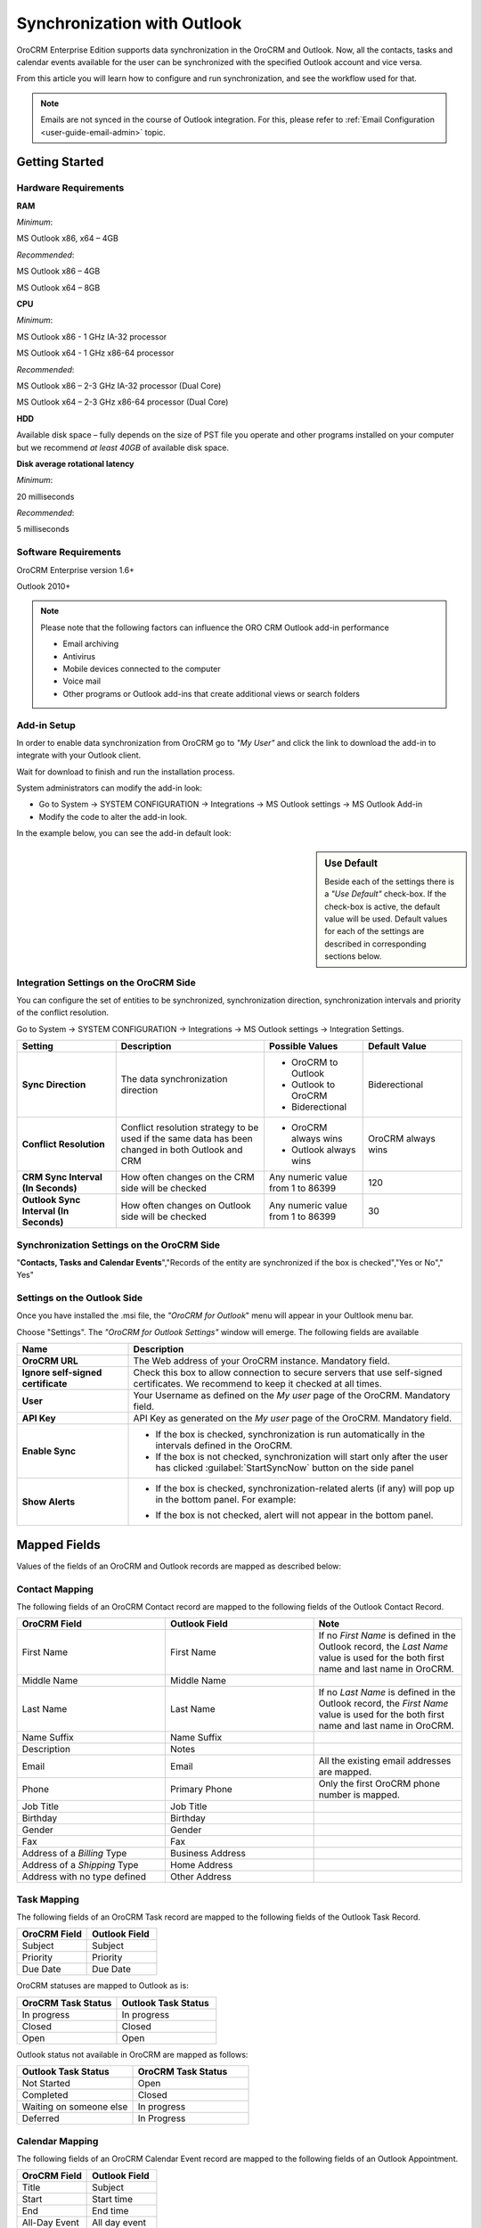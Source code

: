 .. _user-guide-synch-outlook:

Synchronization with Outlook
============================

OroCRM Enterprise Edition supports data synchronization in the OroCRM and Outlook.
Now, all the contacts, tasks and calendar events available for the user can be synchronized with the specified
Outlook account and vice versa. 

From this article you will learn how to configure and run synchronization, and see the workflow used for that.

.. note:: Emails are not synced in the course of Outlook integration. For this, please refer to :ref:`Email Configuration <user-guide-email-admin>` topic.

Getting Started
---------------

Hardware Requirements
^^^^^^^^^^^^^^^^^^^^^

**RAM**

*Minimum*: 

MS Outlook x86, x64 – 4GB

*Recommended*:

MS Outlook x86 – 4GB

MS Outlook x64 – 8GB
 
**CPU**

*Minimum*: 

MS Outlook x86 - 1 GHz IA-32 processor

MS Outlook x64 - 1 GHz x86-64 processor

*Recommended*:

MS Outlook x86 – 2-3 GHz IA-32 processor (Dual Core)

MS Outlook x64 – 2-3 GHz x86-64 processor (Dual Core)

**HDD**

Available disk space – fully depends on the size of PST file you operate and other programs installed on your computer 
but we recommend *at least 40GB* of available disk space.

**Disk average rotational latency**

*Minimum*: 

20 milliseconds

*Recommended*:

5 milliseconds

Software Requirements
^^^^^^^^^^^^^^^^^^^^^

OroCRM Enterprise version 1.6+

Outlook 2010+

.. note::

    Please note that the following factors can influence the ORO CRM Outlook add-in performance
        
    - Email archiving
    
    - Antivirus
    
    - Mobile devices connected to the computer
   
    - Voice mail
    
    - Other programs or Outlook add-ins that create additional views or search folders

Add-in Setup
^^^^^^^^^^^^^

In order to enable data synchronization from OroCRM go to *"My User"* and click the link to download the add-in to 
integrate with your Outlook client. 

Wait for download to finish and run the installation process.

.. image:: ../img/outlook/settings_1_8.png

System administrators can modify the add-in look:

- Go to System → SYSTEM CONFIGURATION → Integrations → MS Outlook settings → MS Outlook Add-in
- Modify the code to alter the add-in look.

In the example below, you can see the add-in default look:

.. image:: ../img/outlook/addin_view.png


.. sidebar:: Use Default

    Beside each of the settings there is a *"Use Default"* check-box. If the check-box is active, the default value will 
    be used. Default values for each of the settings are described in corresponding sections below.  


Integration Settings on the OroCRM Side
^^^^^^^^^^^^^^^^^^^^^^^^^^^^^^^^^^^^^^^

You can configure the set of entities to be synchronized, synchronization direction, synchronization 
intervals and priority of the conflict resolution.

Go to System → SYSTEM CONFIGURATION → Integrations → MS Outlook settings → Integration Settings.


.. csv-table::
  :header: "**Setting**","**Description**","**Possible Values**","**Default Value**" 
  :widths: 20, 30, 20, 20

  "**Sync Direction**","The data synchronization direction","
  
  - OroCRM to Outlook
  - Outlook to OroCRM
  - Biderectional","Biderectional"
  "**Conflict Resolution**","Conflict resolution strategy to be used if the same data has been changed in both 
  Outlook and CRM","
  
  - OroCRM always wins
  
  - Outlook always wins", "OroCRM always wins"
  "**CRM Sync Interval (In Seconds)**","How often changes on the CRM side will be checked","Any numeric value from 1 to 
  86399","120"
  "**Outlook Sync Interval (In Seconds)**","How often changes on Outlook side will be checked","Any numeric value from 1 
  to 86399","30" 
  

Synchronization Settings on the OroCRM Side
^^^^^^^^^^^^^^^^^^^^^^^^^^^^^^^^^^^^^^^^^^^
  
"**Contacts, Tasks and Calendar Events**","Records of the entity are synchronized if the box is checked","Yes or No","
Yes"
  

.. _doc-ms-outlook-add-in-set-up-outlook-side:

Settings on the Outlook Side
^^^^^^^^^^^^^^^^^^^^^^^^^^^^

Once you have installed the .msi file, the *"OroCRM for Outlook*" menu will appear in your Oultlook menu bar. 

.. image:: ../img/outlook/outlook_menu_bar.png

Choose "Settings". The *"OroCRM for Outlook Settings"* window will emerge.  The following fields are available

.. csv-table::
  :header: "**Name**","**Description**" 
  :widths: 10, 30

  "**OroCRM URL**","The Web address of your OroCRM instance. Mandatory field."
  "**Ignore self-signed certificate**","Check this box to allow connection to secure servers that use self-signed 
  certificates. We recommend to keep it checked at all times."
  "**User**","Your Username as defined on the *My user* page of the OroCRM. Mandatory field."
  "**API Key**","API Key as generated on the *My user* page of the OroCRM. Mandatory field."
  "**Enable Sync**","

  - If the box is checked, synchronization is run automatically in the intervals defined in the 
    OroCRM.
  
  - If the box is not checked, synchronization will start only after the user has clicked :guilabel:`StartSyncNow` 
    button on the side panel
  
  "
  "**Show Alerts**","
    
  - If the box is checked, synchronization-related alerts (if any) will pop up in the bottom panel. 
    For example:
    
    |alert|

  - If the box is not checked, alert will not appear in the bottom panel."


  
Mapped Fields
-------------
Values of the fields of an OroCRM and Outlook records are mapped as described below:

.. _outlook-contact-mapping:

Contact Mapping
^^^^^^^^^^^^^^^

The following fields of an OroCRM Contact record are mapped to the following fields of the Outlook Contact Record. 

.. csv-table::
  :header: "**OroCRM Field**","**Outlook Field**","Note"
  :widths: 20, 20, 20
  
  "First Name","First Name","If no *First Name* is defined in the Outlook record, the *Last Name* value is used for 
  the both first name and last name in OroCRM."
  "Middle Name","Middle Name",""
  "Last Name","Last Name","If no *Last Name* is defined in the Outlook record, the *First Name* value is used for 
  the both first name and last name in OroCRM."
  "Name Suffix","Name Suffix",""
  "Description","Notes",""
  "Email","Email","All the existing email addresses are mapped."
  "Phone","Primary Phone","Only the first OroCRM phone number is mapped."
  "Job Title","Job Title",""
  "Birthday","Birthday",""
  "Gender","Gender",""
  "Fax","Fax",""
  "Address of a *Billing* Type","Business Address",""
  "Address of a *Shipping* Type","Home Address",""
  "Address with no type defined","Other Address",""

.. _outlook-task-mapping:
  
Task Mapping  
^^^^^^^^^^^^

The following fields of an OroCRM Task record are mapped to the following fields of the Outlook Task Record. 

.. csv-table::
  :header: "**OroCRM Field**","**Outlook Field**"
  :widths: 20, 20
  
  "Subject","Subject"
  "Priority","Priority"
  "Due Date","Due Date"
  
OroCRM statuses are mapped to Outlook as is:
 
.. csv-table::
  :header: "**OroCRM Task Status**","**Outlook Task Status**"
  :widths: 20, 20
  
  "In progress","In progress"
  "Closed","Closed"
  "Open","Open"

Outlook status not available in OroCRM are mapped as follows:
  
.. csv-table::
  :header: "**Outlook Task Status**","**OroCRM Task Status**"
  :widths: 20, 20
  
  "Not Started","Open"
  "Completed","Closed"
  "Waiting on someone else","In progress"
  "Deferred","In Progress"

.. _outlook-calendar-mapping:
  
Calendar Mapping  
^^^^^^^^^^^^^^^^

The following fields of an OroCRM Calendar Event record are mapped to the following fields of an Outlook Appointment. 

.. csv-table::
  :header: "**OroCRM Field**","**Outlook Field**"
  :widths: 20, 20
  
  "Title","Subject"
  "Start","Start time"
  "End","End time"
  "All-Day Event ","All day event"
  
.. note::
 
     Only a calendar assigned to the specified user is mapped, regardless of access settings. 
     
     Invitations, received by the user are sent to Outlook as regular calendar event.  
  
Synchronization Workflow
------------------------

Synchronization Start
^^^^^^^^^^^^^^^^^^^^^
Synchronization will start automatically, or as soon as the user has clicked :guilabel:`StartSyncNow` 
button on the side panel, subject to the settings defined.

Identifying a Record
^^^^^^^^^^^^^^^^^^^^
For every entity synchronized, there is also a key defined. The key is a set of field values used to identify an entity
record. Fields of a key can be chosen subject to the specific company needs and defined at the back-end.
The following keys are used by default: 

.. csv-table::
  :header: "**Entity**","**Key Fields**" 
  :widths: 10, 30
  
  "Contact","First Name, Last Name, Gender and Birthday"
  "Calendar Event","Title(Subject), Start Time, End Time and whether it is an All-day event"
  "Task","Subject and Task Priority"
  

Every contact, task and calendar event present in OroCRM has a unique ID. When the record is saved in Outlook, the
ID value is saved from OroCRM in the OroCRM_id field.

 
Synchronization from OroCRM to Outlook
^^^^^^^^^^^^^^^^^^^^^^^^^^^^^^^^^^^^^^

Synchronization is run in the same way for records of activities, tasks and calendar events: 

.. image:: ../img/outlook/outlook_from_oro_diag.png

All the records processed in OroCRM since the latest synchronization date and available to the user are 
checked:

- If ID of an OroCRM record matches an OroCRM_id value of an Outlook record, the Outlook record is updated. 
  (Values of all the mapped fields in Outlook are overwritten with corresponding values from OroCRM).
 
- If ID of an OroCRM record does not match OroCRM_id of any Outlook records, their keys are checked against fields of 
  Outlook records with empty the OroCRM_id field.
  
  -  As soon as an Outlook record with empty OroCRM_id and matching key is found, it is updated from OroCRM and 
     the ID value is saved from OroCRM into the OroCRM_id field of the Outlook record. 

  - If no Outlook record with empty OroCRM_id and matching key is found, a new record is created in Outlook.


.. note:: 
    
    During the first synchronization or resynchronization, all the Outlook records with a non-empty the OroCRM_id field are
    deleted first, and then OroCRM record keys are checked for all of them.


.. csv-table::
  :header: "**If**","**Then**" 
  :widths: 20, 30
    
  "Such record already exists in Outlook.","Values of the mapped fields of the OroCRM record replace corresponding values 
  for the Outlook record."
  "A record doesn’t yet exist in Outlook.","OroCRM creates the record in Outlook."
  "Multiple matching records exist in Outlook.","OroCRM updates one of them."
  "You've updated a record in OroCRM.","Values of the mapped fields of the OroCRM record replace corresponding values 
  for the Outlook record."
  "You've updated a record in Outlook.","The updates remain in the Outlook record, but won’t sync to the OroCRM."
  "You've deleted a record in Outlook.","OroCRM creates the record again."
  "You've deleted a record in OroCRM.","The record stays in Outlook with no changes."
  

Synchronization from Outlook to OroCRM
^^^^^^^^^^^^^^^^^^^^^^^^^^^^^^^^^^^^^^

.. image:: ../img/outlook/oro_from_outlook_diag.png

All the records processed in Outlook since the latest synchronization date and available to the user are 
loaded:

- If the OroCRM_id field of a record is empty, a new record is created in OroCRM

- If the OroCRM_id field is defined and 

  - if this is the first synchronization or resynchronization, the record is deleted
  
  - otherwise, the OroCRM_id is checked against ID values of the records in OroCRM:

    - if a record with the matching ID is found in OroCRM, it is updated with data from Outlook
    
    - if a record with a matching ID is absent in OroCRM, it is deleted from Outlook


.. csv-table::
  :header: "**If**","**Then**" 
  :widths: 20, 30
    
  "Such record (record with such id) already exists in OroCRM.","Values of the mapped fields of the Outlook record 
  replace corresponding values for the OroCRM record."
  "A record doesn’t yet exist in OroCRM.","A new record is created in OroCRM."
  "You've updated a record in OroCRM.","Values of the mapped fields of the Outlook record replace corresponding values 
  of the OroCRM record."
  "You've updated a record in Outlook.","Values of the mapped fields of the Outlook record replace corresponding values 
  of the OroCRM record."
  "You've deleted a record in Outlook.","The record stay in OroCRM."
  "You've deleted a record in OroCRM.","The record  are deleted from Outlook."
  
 
Bidirectional Synchronization
^^^^^^^^^^^^^^^^^^^^^^^^^^^^^

For Bidirectional synchronization, synchronization from OroCRM to Outlook is performed first and followed by 
synchronization from Outlook to OroCRM.

.. csv-table::
  :header: "**If**","**Then**" 
  :widths: 20, 30
    
  "A record exists in both OroCRM and Outlook.","Values of the mapped fields of the OroCRM record 
  replace corresponding values for the Outlook record."
  "A record doesn’t yet exist in OroCRM.","A new record is created in OroCRM."
  "A record doesn’t yet exist in Outlook.","A new record is created in Outlook."
  "You've updated a record in OroCRM.","Values of the mapped fields of the OroCRM record replace corresponding values 
  of the Outlook record."
  "You've updated a record in Outlook.","Values of the mapped fields of the Outlook record replace corresponding values 
  of the OroCRM record."
  "You've updated a record in the both OroCRM and Outlook.","Subject to your conflict resolution settings."
  "You've deleted a record in Outlook.","The record stay in OroCRM and are be added to Outlook."
  "You've deleted a record in OroCRM.","The record are be deleted from Outlook as well."


  

  
  
.. |alert| image:: ../img/outlook/alert.png
